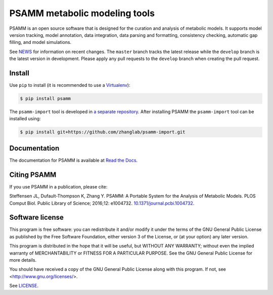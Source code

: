 PSAMM metabolic modeling tools
==============================

.. image:: https://travis-ci.org/zhanglab/psamm.svg?branch=develop
   :alt: Build Status
   :target: https://travis-ci.org/zhanglab/psamm
.. image:: https://readthedocs.org/projects/psamm/badge/?version=latest
   :alt: Documentation Status
   :target: https://readthedocs.org/projects/psamm/?badge=latest
.. image:: https://badge.fury.io/py/psamm.svg
   :alt: Package Status
   :target: https://pypi.python.org/pypi/psamm
.. image:: https://coveralls.io/repos/zhanglab/psamm/badge.svg?branch=develop&service=github
   :alt: Test Coverage Status
   :target: https://coveralls.io/github/zhanglab/psamm?branch=develop

PSAMM is an open source software that is designed for the curation and analysis
of metabolic models. It supports model version tracking, model annotation, data
integration, data parsing and formatting, consistency checking, automatic gap
filling, and model simulations.

See NEWS_ for information on recent changes. The ``master`` branch
tracks the latest release while the ``develop`` branch is the latest version in
development. Please apply any pull requests to the ``develop`` branch when
creating the pull request.

.. _NEWS: NEWS.md

Install
-------

Use ``pip`` to install (it is recommended to use a Virtualenv_):

.. code:: shell

    $ pip install psamm

The ``psamm-import`` tool is developed in `a separate repository`_. After
installing PSAMM the ``psamm-import`` tool can be installed using:

.. code:: shell

    $ pip install git+https://github.com/zhanglab/psamm-import.git

.. _Virtualenv: https://virtualenv.pypa.io/
.. _a separate repository: https://github.com/zhanglab/psamm-import

Documentation
-------------

The documentation for PSAMM is available at `Read the Docs`_.

.. _Read the Docs: https://psamm.readthedocs.org/

Citing PSAMM
------------

If you use PSAMM in a publication, please cite:

Steffensen JL, Dufault-Thompson K, Zhang Y. PSAMM: A Portable
System for the Analysis of Metabolic Models. PLOS Comput Biol. Public
Library of Science; 2016;12: e1004732. `10.1371/journal.pcbi.1004732`_.

.. _10.1371/journal.pcbi.1004732: https://doi.org/10.1371/journal.pcbi.1004732

Software license
----------------

This program is free software: you can redistribute it and/or modify
it under the terms of the GNU General Public License as published by
the Free Software Foundation, either version 3 of the License, or
(at your option) any later version.

This program is distributed in the hope that it will be useful,
but WITHOUT ANY WARRANTY; without even the implied warranty of
MERCHANTABILITY or FITNESS FOR A PARTICULAR PURPOSE.  See the
GNU General Public License for more details.

You should have received a copy of the GNU General Public License
along with this program.  If not, see <http://www.gnu.org/licenses/>.

See LICENSE_.

.. _LICENSE: LICENSE
